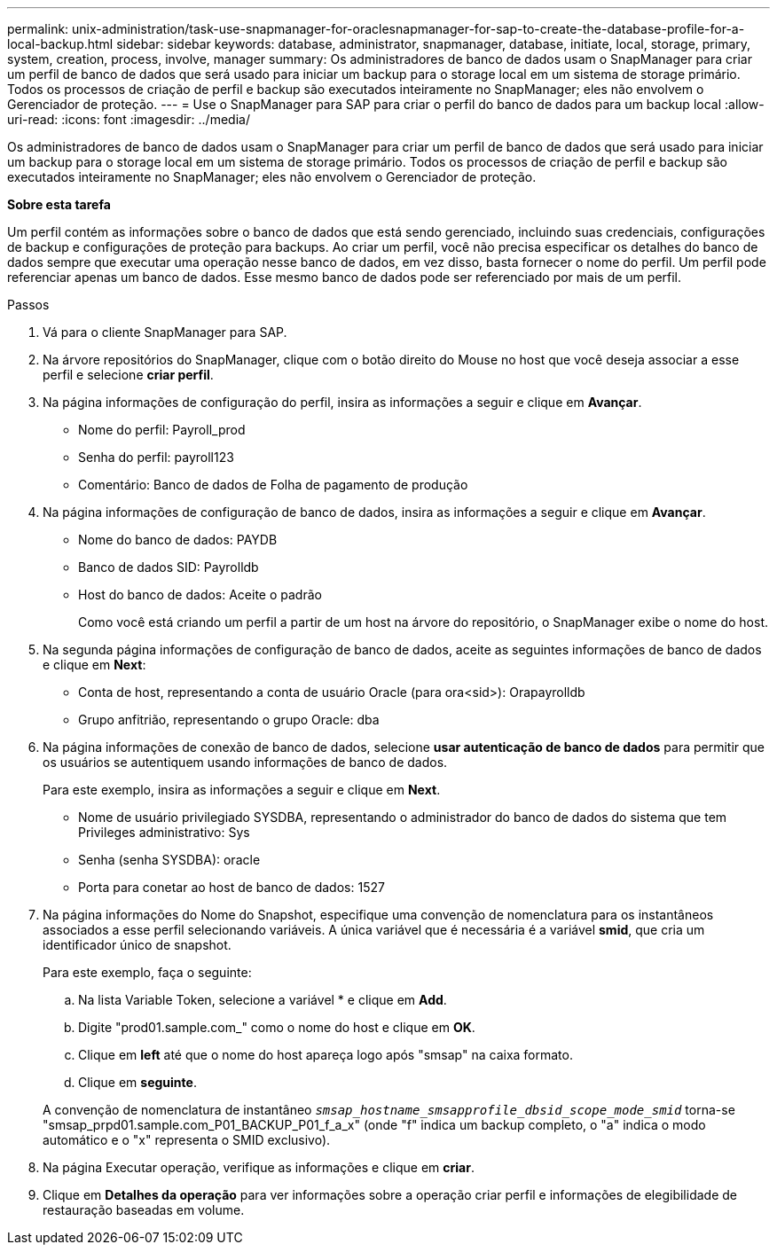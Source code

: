 ---
permalink: unix-administration/task-use-snapmanager-for-oraclesnapmanager-for-sap-to-create-the-database-profile-for-a-local-backup.html 
sidebar: sidebar 
keywords: database, administrator, snapmanager, database, initiate, local, storage, primary, system, creation, process, involve, manager 
summary: Os administradores de banco de dados usam o SnapManager para criar um perfil de banco de dados que será usado para iniciar um backup para o storage local em um sistema de storage primário. Todos os processos de criação de perfil e backup são executados inteiramente no SnapManager; eles não envolvem o Gerenciador de proteção. 
---
= Use o SnapManager para SAP para criar o perfil do banco de dados para um backup local
:allow-uri-read: 
:icons: font
:imagesdir: ../media/


[role="lead"]
Os administradores de banco de dados usam o SnapManager para criar um perfil de banco de dados que será usado para iniciar um backup para o storage local em um sistema de storage primário. Todos os processos de criação de perfil e backup são executados inteiramente no SnapManager; eles não envolvem o Gerenciador de proteção.

*Sobre esta tarefa*

Um perfil contém as informações sobre o banco de dados que está sendo gerenciado, incluindo suas credenciais, configurações de backup e configurações de proteção para backups. Ao criar um perfil, você não precisa especificar os detalhes do banco de dados sempre que executar uma operação nesse banco de dados, em vez disso, basta fornecer o nome do perfil. Um perfil pode referenciar apenas um banco de dados. Esse mesmo banco de dados pode ser referenciado por mais de um perfil.

.Passos
. Vá para o cliente SnapManager para SAP.
. Na árvore repositórios do SnapManager, clique com o botão direito do Mouse no host que você deseja associar a esse perfil e selecione *criar perfil*.
. Na página informações de configuração do perfil, insira as informações a seguir e clique em *Avançar*.
+
** Nome do perfil: Payroll_prod
** Senha do perfil: payroll123
** Comentário: Banco de dados de Folha de pagamento de produção


. Na página informações de configuração de banco de dados, insira as informações a seguir e clique em *Avançar*.
+
** Nome do banco de dados: PAYDB
** Banco de dados SID: Payrolldb
** Host do banco de dados: Aceite o padrão
+
Como você está criando um perfil a partir de um host na árvore do repositório, o SnapManager exibe o nome do host.



. Na segunda página informações de configuração de banco de dados, aceite as seguintes informações de banco de dados e clique em *Next*:
+
** Conta de host, representando a conta de usuário Oracle (para ora<sid>): Orapayrolldb
** Grupo anfitrião, representando o grupo Oracle: dba


. Na página informações de conexão de banco de dados, selecione *usar autenticação de banco de dados* para permitir que os usuários se autentiquem usando informações de banco de dados.
+
Para este exemplo, insira as informações a seguir e clique em *Next*.

+
** Nome de usuário privilegiado SYSDBA, representando o administrador do banco de dados do sistema que tem Privileges administrativo: Sys
** Senha (senha SYSDBA): oracle
** Porta para conetar ao host de banco de dados: 1527


. Na página informações do Nome do Snapshot, especifique uma convenção de nomenclatura para os instantâneos associados a esse perfil selecionando variáveis. A única variável que é necessária é a variável *smid*, que cria um identificador único de snapshot.
+
Para este exemplo, faça o seguinte:

+
.. Na lista Variable Token, selecione a variável * e clique em *Add*.
.. Digite "prod01.sample.com_" como o nome do host e clique em *OK*.
.. Clique em *left* até que o nome do host apareça logo após "smsap" na caixa formato.
.. Clique em *seguinte*.


+
A convenção de nomenclatura de instantâneo `_smsap_hostname_smsapprofile_dbsid_scope_mode_smid_` torna-se "smsap_prpd01.sample.com_P01_BACKUP_P01_f_a_x" (onde "f" indica um backup completo, o "a" indica o modo automático e o "x" representa o SMID exclusivo).

. Na página Executar operação, verifique as informações e clique em *criar*.
. Clique em *Detalhes da operação* para ver informações sobre a operação criar perfil e informações de elegibilidade de restauração baseadas em volume.

